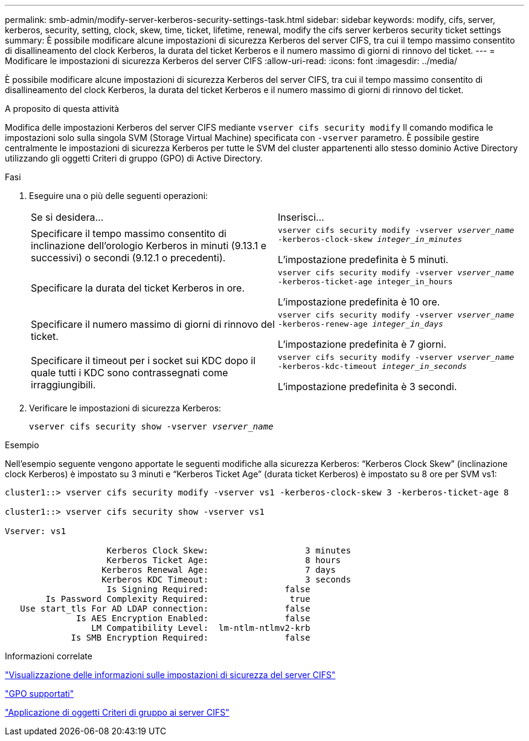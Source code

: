 ---
permalink: smb-admin/modify-server-kerberos-security-settings-task.html 
sidebar: sidebar 
keywords: modify, cifs, server, kerberos, security, setting, clock, skew, time, ticket, lifetime, renewal, modify the cifs server kerberos security ticket settings 
summary: È possibile modificare alcune impostazioni di sicurezza Kerberos del server CIFS, tra cui il tempo massimo consentito di disallineamento del clock Kerberos, la durata del ticket Kerberos e il numero massimo di giorni di rinnovo del ticket. 
---
= Modificare le impostazioni di sicurezza Kerberos del server CIFS
:allow-uri-read: 
:icons: font
:imagesdir: ../media/


[role="lead"]
È possibile modificare alcune impostazioni di sicurezza Kerberos del server CIFS, tra cui il tempo massimo consentito di disallineamento del clock Kerberos, la durata del ticket Kerberos e il numero massimo di giorni di rinnovo del ticket.

.A proposito di questa attività
Modifica delle impostazioni Kerberos del server CIFS mediante `vserver cifs security modify` Il comando modifica le impostazioni solo sulla singola SVM (Storage Virtual Machine) specificata con `-vserver` parametro. È possibile gestire centralmente le impostazioni di sicurezza Kerberos per tutte le SVM del cluster appartenenti allo stesso dominio Active Directory utilizzando gli oggetti Criteri di gruppo (GPO) di Active Directory.

.Fasi
. Eseguire una o più delle seguenti operazioni:
+
|===


| Se si desidera... | Inserisci... 


 a| 
Specificare il tempo massimo consentito di inclinazione dell'orologio Kerberos in minuti (9.13.1 e successivi) o secondi (9.12.1 o precedenti).
 a| 
`vserver cifs security modify -vserver _vserver_name_ -kerberos-clock-skew _integer_in_minutes_`

L'impostazione predefinita è 5 minuti.



 a| 
Specificare la durata del ticket Kerberos in ore.
 a| 
`vserver cifs security modify -vserver _vserver_name_ -kerberos-ticket-age integer_in_hours`

L'impostazione predefinita è 10 ore.



 a| 
Specificare il numero massimo di giorni di rinnovo del ticket.
 a| 
`vserver cifs security modify -vserver _vserver_name_ -kerberos-renew-age _integer_in_days_`

L'impostazione predefinita è 7 giorni.



 a| 
Specificare il timeout per i socket sui KDC dopo il quale tutti i KDC sono contrassegnati come irraggiungibili.
 a| 
`vserver cifs security modify -vserver _vserver_name_ -kerberos-kdc-timeout _integer_in_seconds_`

L'impostazione predefinita è 3 secondi.

|===
. Verificare le impostazioni di sicurezza Kerberos:
+
`vserver cifs security show -vserver _vserver_name_`



.Esempio
Nell'esempio seguente vengono apportate le seguenti modifiche alla sicurezza Kerberos: "`Kerberos Clock Skew`" (inclinazione clock Kerberos) è impostato su 3 minuti e "`Kerberos Ticket Age`" (durata ticket Kerberos) è impostato su 8 ore per SVM vs1:

[listing]
----
cluster1::> vserver cifs security modify -vserver vs1 -kerberos-clock-skew 3 -kerberos-ticket-age 8

cluster1::> vserver cifs security show -vserver vs1

Vserver: vs1

                    Kerberos Clock Skew:                   3 minutes
                    Kerberos Ticket Age:                   8 hours
                   Kerberos Renewal Age:                   7 days
                   Kerberos KDC Timeout:                   3 seconds
                    Is Signing Required:               false
        Is Password Complexity Required:                true
   Use start_tls For AD LDAP connection:               false
              Is AES Encryption Enabled:               false
                 LM Compatibility Level:  lm-ntlm-ntlmv2-krb
             Is SMB Encryption Required:               false
----
.Informazioni correlate
link:display-server-security-settings-task.html["Visualizzazione delle informazioni sulle impostazioni di sicurezza del server CIFS"]

link:supported-gpos-concept.html["GPO supportati"]

link:applying-group-policy-objects-concept.html["Applicazione di oggetti Criteri di gruppo ai server CIFS"]
